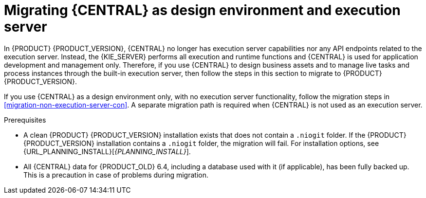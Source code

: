 [id='migration-execution-server-con']
= Migrating {CENTRAL} as design environment and execution server

In {PRODUCT} {PRODUCT_VERSION}, {CENTRAL} no longer has execution server capabilities nor any API endpoints related to the execution server. Instead, the {KIE_SERVER} performs all execution and runtime functions and {CENTRAL} is used for application development and management only. Therefore, if you use {CENTRAL} to design business assets and to manage live tasks and process instances through the built-in execution server, then follow the steps in this section to migrate to {PRODUCT} {PRODUCT_VERSION}.

If you use {CENTRAL} as a design environment only, with no execution server functionality, follow the migration steps in xref:migration-non-execution-server-con[]. A separate migration path is required when {CENTRAL} is not used as an execution server.

.Prerequisites
* A clean {PRODUCT} {PRODUCT_VERSION} installation exists that does not contain a `.niogit` folder. If the {PRODUCT} {PRODUCT_VERSION} installation contains a `.niogit` folder, the migration will fail. For installation options, see {URL_PLANNING_INSTALL}[_{PLANNING_INSTALL}_].
* All {CENTRAL} data for {PRODUCT_OLD} 6.4, including a database used with it (if applicable), has been fully backed up. This is a precaution in case of problems during migration.
